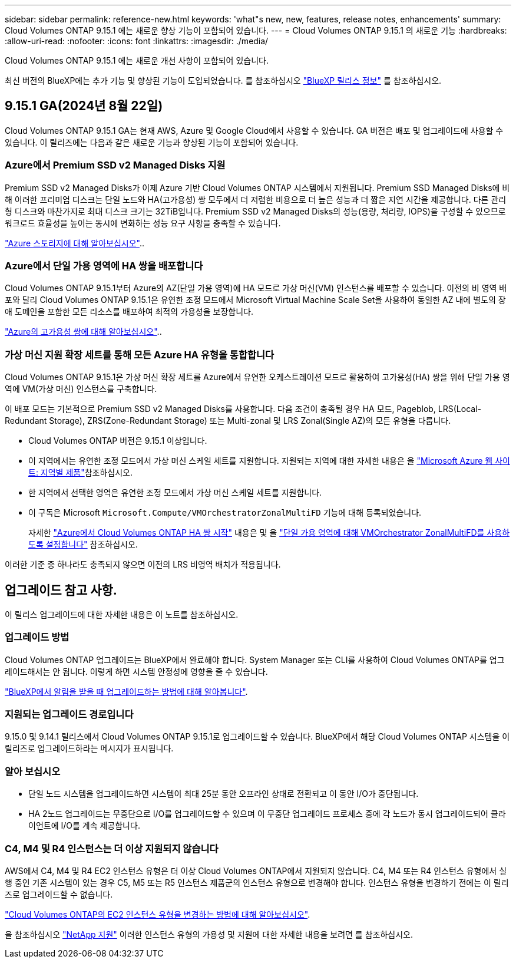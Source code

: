 ---
sidebar: sidebar 
permalink: reference-new.html 
keywords: 'what"s new, new, features, release notes, enhancements' 
summary: Cloud Volumes ONTAP 9.15.1 에는 새로운 향상 기능이 포함되어 있습니다. 
---
= Cloud Volumes ONTAP 9.15.1 의 새로운 기능
:hardbreaks:
:allow-uri-read: 
:nofooter: 
:icons: font
:linkattrs: 
:imagesdir: ./media/


[role="lead"]
Cloud Volumes ONTAP 9.15.1 에는 새로운 개선 사항이 포함되어 있습니다.

최신 버전의 BlueXP에는 추가 기능 및 향상된 기능이 도입되었습니다. 를 참조하십시오 https://docs.netapp.com/us-en/bluexp-cloud-volumes-ontap/whats-new.html["BlueXP 릴리스 정보"^] 를 참조하십시오.



== 9.15.1 GA(2024년 8월 22일)

Cloud Volumes ONTAP 9.15.1 GA는 현재 AWS, Azure 및 Google Cloud에서 사용할 수 있습니다. GA 버전은 배포 및 업그레이드에 사용할 수 있습니다. 이 릴리즈에는 다음과 같은 새로운 기능과 향상된 기능이 포함되어 있습니다.



=== Azure에서 Premium SSD v2 Managed Disks 지원

Premium SSD v2 Managed Disks가 이제 Azure 기반 Cloud Volumes ONTAP 시스템에서 지원됩니다. Premium SSD Managed Disks에 비해 이러한 프리미엄 디스크는 단일 노드와 HA(고가용성) 쌍 모두에서 더 저렴한 비용으로 더 높은 성능과 더 짧은 지연 시간을 제공합니다. 다른 관리형 디스크와 마찬가지로 최대 디스크 크기는 32TiB입니다. Premium SSD v2 Managed Disks의 성능(용량, 처리량, IOPS)을 구성할 수 있으므로 워크로드 효율성을 높이는 동시에 변화하는 성능 요구 사항을 충족할 수 있습니다.

https://docs.netapp.com/us-en/bluexp-cloud-volumes-ontap/concept-storage.html#azure-storage["Azure 스토리지에 대해 알아보십시오"]..



=== Azure에서 단일 가용 영역에 HA 쌍을 배포합니다

Cloud Volumes ONTAP 9.15.1부터 Azure의 AZ(단일 가용 영역)에 HA 모드로 가상 머신(VM) 인스턴스를 배포할 수 있습니다. 이전의 비 영역 배포와 달리 Cloud Volumes ONTAP 9.15.1은 유연한 조정 모드에서 Microsoft Virtual Machine Scale Set을 사용하여 동일한 AZ 내에 별도의 장애 도메인을 포함한 모든 리소스를 배포하여 최적의 가용성을 보장합니다.

https://docs.netapp.com/us-en/bluexp-cloud-volumes-ontap/concept-ha-azure.html["Azure의 고가용성 쌍에 대해 알아보십시오"]..



=== 가상 머신 지원 확장 세트를 통해 모든 Azure HA 유형을 통합합니다

Cloud Volumes ONTAP 9.15.1은 가상 머신 확장 세트를 Azure에서 유연한 오케스트레이션 모드로 활용하여 고가용성(HA) 쌍을 위해 단일 가용 영역에 VM(가상 머신) 인스턴스를 구축합니다.

이 배포 모드는 기본적으로 Premium SSD v2 Managed Disks를 사용합니다. 다음 조건이 충족될 경우 HA 모드, Pageblob, LRS(Local-Redundant Storage), ZRS(Zone-Redundant Storage) 또는 Multi-zonal 및 LRS Zonal(Single AZ)의 모든 유형을 다룹니다.

* Cloud Volumes ONTAP 버전은 9.15.1 이상입니다.
* 이 지역에서는 유연한 조정 모드에서 가상 머신 스케일 세트를 지원합니다. 지원되는 지역에 대한 자세한 내용은 을 https://azure.microsoft.com/en-us/explore/global-infrastructure/products-by-region/["Microsoft Azure 웹 사이트: 지역별 제품"^]참조하십시오.
* 한 지역에서 선택한 영역은 유연한 조정 모드에서 가상 머신 스케일 세트를 지원합니다.
* 이 구독은 Microsoft `Microsoft.Compute/VMOrchestratorZonalMultiFD` 기능에 대해 등록되었습니다.
+
자세한 https://docs.netapp.com/us-en/bluexp-cloud-volumes-ontap/task-deploying-otc-azure.html#launching-a-cloud-volumes-ontap-ha-pair-in-azure["Azure에서 Cloud Volumes ONTAP HA 쌍 시작"^] 내용은 및 을 https://docs.netapp.com/us-en/bluexp-cloud-volumes-ontap/task-saz-feature.html["단일 가용 영역에 대해 VMOrchestrator ZonalMultiFD를 사용하도록 설정합니다"^] 참조하십시오.



이러한 기준 중 하나라도 충족되지 않으면 이전의 LRS 비영역 배치가 적용됩니다.



== 업그레이드 참고 사항.

이 릴리스 업그레이드에 대한 자세한 내용은 이 노트를 참조하십시오.



=== 업그레이드 방법

Cloud Volumes ONTAP 업그레이드는 BlueXP에서 완료해야 합니다. System Manager 또는 CLI를 사용하여 Cloud Volumes ONTAP를 업그레이드해서는 안 됩니다. 이렇게 하면 시스템 안정성에 영향을 줄 수 있습니다.

link:http://docs.netapp.com/us-en/bluexp-cloud-volumes-ontap/task-updating-ontap-cloud.html["BlueXP에서 알림을 받을 때 업그레이드하는 방법에 대해 알아봅니다"^].



=== 지원되는 업그레이드 경로입니다

9.15.0 및 9.14.1 릴리스에서 Cloud Volumes ONTAP 9.15.1로 업그레이드할 수 있습니다. BlueXP에서 해당 Cloud Volumes ONTAP 시스템을 이 릴리즈로 업그레이드하라는 메시지가 표시됩니다.



=== 알아 보십시오

* 단일 노드 시스템을 업그레이드하면 시스템이 최대 25분 동안 오프라인 상태로 전환되고 이 동안 I/O가 중단됩니다.
* HA 2노드 업그레이드는 무중단으로 I/O를 업그레이드할 수 있으며 이 무중단 업그레이드 프로세스 중에 각 노드가 동시 업그레이드되어 클라이언트에 I/O를 계속 제공합니다.




=== C4, M4 및 R4 인스턴스는 더 이상 지원되지 않습니다

AWS에서 C4, M4 및 R4 EC2 인스턴스 유형은 더 이상 Cloud Volumes ONTAP에서 지원되지 않습니다. C4, M4 또는 R4 인스턴스 유형에서 실행 중인 기존 시스템이 있는 경우 C5, M5 또는 R5 인스턴스 제품군의 인스턴스 유형으로 변경해야 합니다. 인스턴스 유형을 변경하기 전에는 이 릴리즈로 업그레이드할 수 없습니다.

link:https://docs.netapp.com/us-en/bluexp-cloud-volumes-ontap/task-change-ec2-instance.html["Cloud Volumes ONTAP의 EC2 인스턴스 유형을 변경하는 방법에 대해 알아보십시오"^].

을 참조하십시오 link:https://mysupport.netapp.com/info/communications/ECMLP2880231.html["NetApp 지원"^] 이러한 인스턴스 유형의 가용성 및 지원에 대한 자세한 내용을 보려면 를 참조하십시오.
